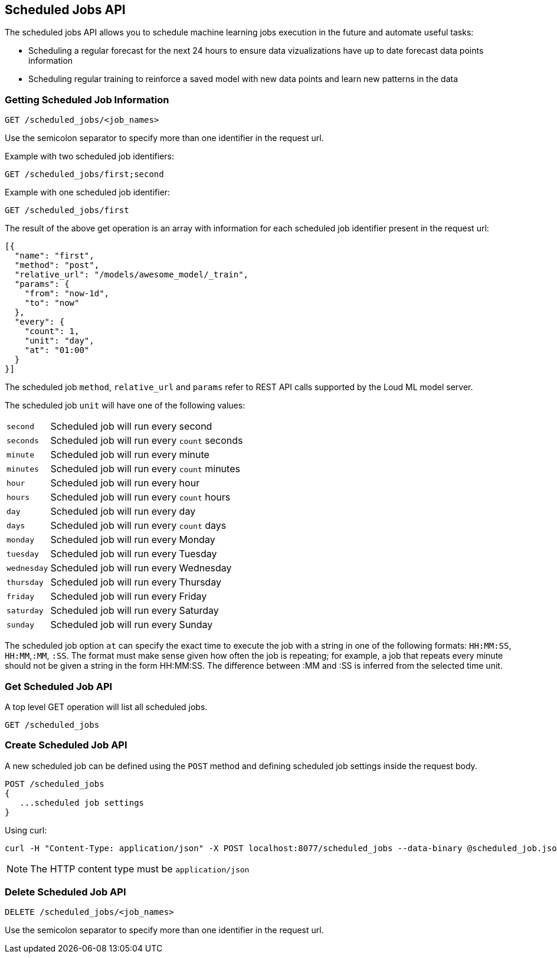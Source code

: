 [[api-scheduled_jobs]]
== Scheduled Jobs API

The scheduled jobs API allows you to schedule machine learning jobs
execution in the future and automate useful tasks:

* Scheduling a regular forecast for the next 24 hours to ensure
data vizualizations have up to date forecast data points information
* Scheduling regular training to reinforce a saved model with
new data points and learn new patterns in the data

=== Getting Scheduled Job Information

[source,js]
--------------------------------------------------
GET /scheduled_jobs/<job_names>
--------------------------------------------------

Use the semicolon separator to specify more than one identifier in the request url.

Example with two scheduled job identifiers:

[source,js]
--------------------------------------------------
GET /scheduled_jobs/first;second
--------------------------------------------------

Example with one scheduled job identifier:

[source,js]
--------------------------------------------------
GET /scheduled_jobs/first
--------------------------------------------------

The result of the above get operation is an array with information
for each scheduled job identifier present in the request url:

[source,js]
--------------------------------------------------
[{
  "name": "first",
  "method": "post", 
  "relative_url": "/models/awesome_model/_train",
  "params": {
    "from": "now-1d",
    "to": "now"
  },
  "every": {
    "count": 1,
    "unit": "day",
    "at": "01:00"
  }
}]
--------------------------------------------------

The scheduled job `method`, `relative_url` and `params` refer to REST API
calls supported by the Loud ML model server.

The scheduled job `unit` will have one of the following values:

[horizontal]
`second`::    Scheduled job will run every second
`seconds`::    Scheduled job will run every `count` seconds
`minute`::    Scheduled job will run every minute
`minutes`::    Scheduled job will run every `count` minutes
`hour`::    Scheduled job will run every hour
`hours`::    Scheduled job will run every `count` hours
`day`::    Scheduled job will run every day
`days`::    Scheduled job will run every `count` days
`monday`::    Scheduled job will run every Monday
`tuesday`::    Scheduled job will run every Tuesday
`wednesday`::    Scheduled job will run every Wednesday
`thursday`::    Scheduled job will run every Thursday
`friday`::    Scheduled job will run every Friday
`saturday`::    Scheduled job will run every Saturday
`sunday`::    Scheduled job will run every Sunday

The scheduled job option `at` can specify the exact time to execute
the job with a string in one of the following formats: `HH:MM:SS`, `HH:MM`,`:MM`, `:SS`. The format must make sense given how often the job is repeating; for example, a job that repeats every minute should not be given a string in the form HH:MM:SS. The difference between :MM and :SS is inferred from the selected time unit.

=== Get Scheduled Job API

A top level GET operation will list all scheduled jobs.

[source,js]
--------------------------------------------------
GET /scheduled_jobs
--------------------------------------------------

=== Create Scheduled Job API

A new scheduled job can be defined using the `POST` method and
defining scheduled job settings inside the request body.

[source,js]
--------------------------------------------------
POST /scheduled_jobs
{
   ...scheduled job settings
}
--------------------------------------------------

Using curl:

[source,bash]
--------------------------------------------------
curl -H "Content-Type: application/json" -X POST localhost:8077/scheduled_jobs --data-binary @scheduled_job.json
--------------------------------------------------

[NOTE]
==================================================

The HTTP content type must be `application/json`

==================================================


=== Delete Scheduled Job API

[source,js]
--------------------------------------------------
DELETE /scheduled_jobs/<job_names>
--------------------------------------------------

Use the semicolon separator to specify more than one identifier in the request url.
